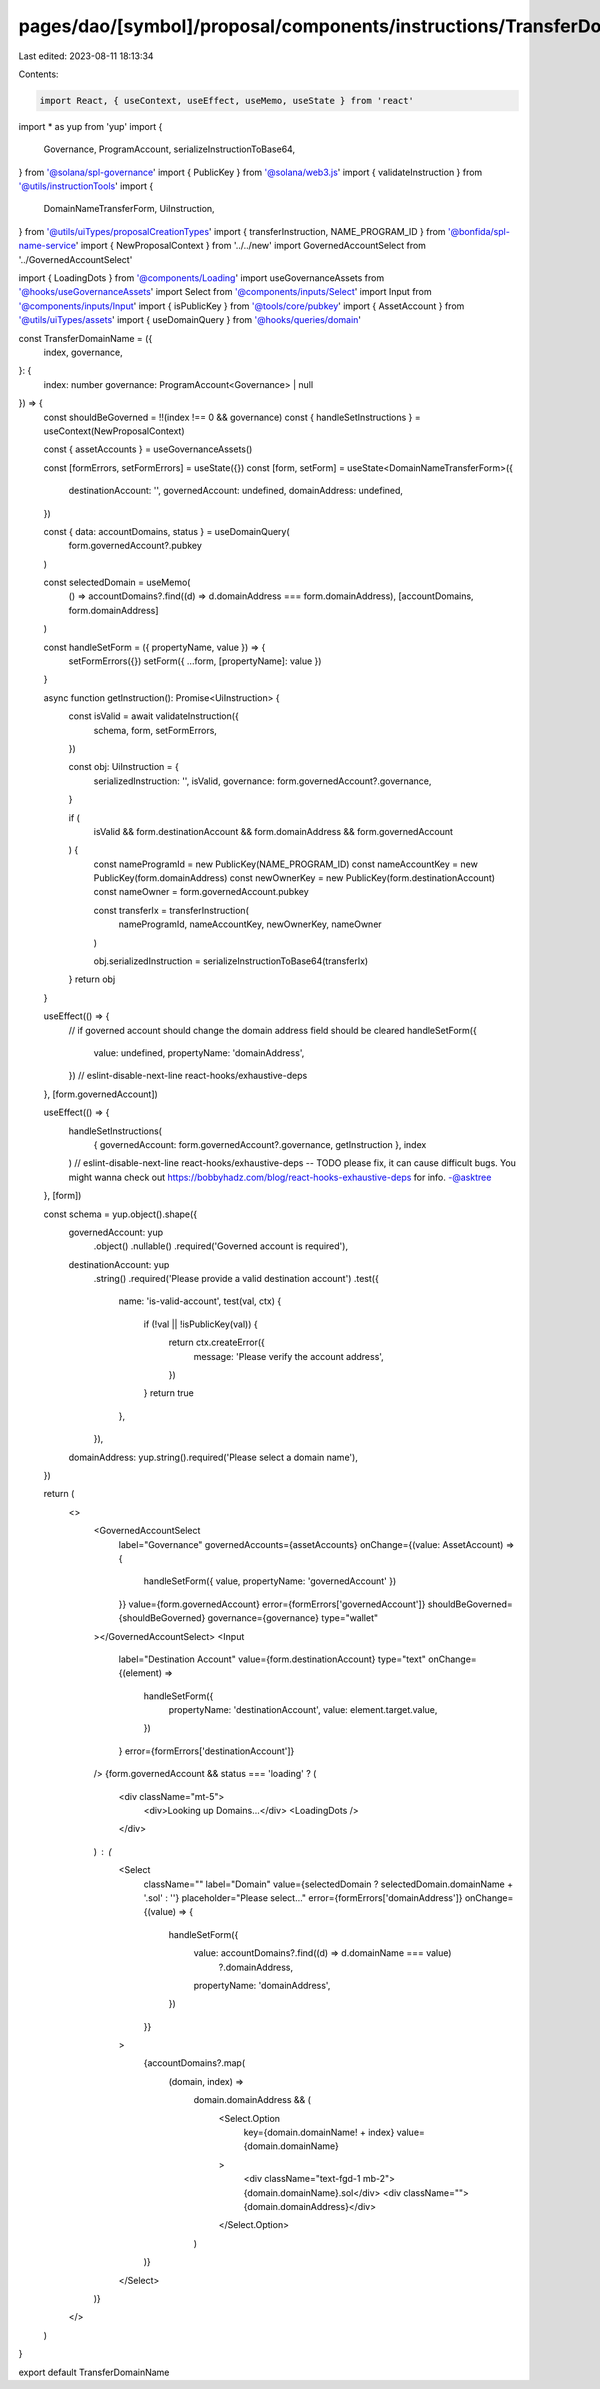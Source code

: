 pages/dao/[symbol]/proposal/components/instructions/TransferDomainName.tsx
==========================================================================

Last edited: 2023-08-11 18:13:34

Contents:

.. code-block:: tsx

    import React, { useContext, useEffect, useMemo, useState } from 'react'
import * as yup from 'yup'
import {
  Governance,
  ProgramAccount,
  serializeInstructionToBase64,
} from '@solana/spl-governance'
import { PublicKey } from '@solana/web3.js'
import { validateInstruction } from '@utils/instructionTools'
import {
  DomainNameTransferForm,
  UiInstruction,
} from '@utils/uiTypes/proposalCreationTypes'
import { transferInstruction, NAME_PROGRAM_ID } from '@bonfida/spl-name-service'
import { NewProposalContext } from '../../new'
import GovernedAccountSelect from '../GovernedAccountSelect'

import { LoadingDots } from '@components/Loading'
import useGovernanceAssets from '@hooks/useGovernanceAssets'
import Select from '@components/inputs/Select'
import Input from '@components/inputs/Input'
import { isPublicKey } from '@tools/core/pubkey'
import { AssetAccount } from '@utils/uiTypes/assets'
import { useDomainQuery } from '@hooks/queries/domain'

const TransferDomainName = ({
  index,
  governance,
}: {
  index: number
  governance: ProgramAccount<Governance> | null
}) => {
  const shouldBeGoverned = !!(index !== 0 && governance)
  const { handleSetInstructions } = useContext(NewProposalContext)

  const { assetAccounts } = useGovernanceAssets()

  const [formErrors, setFormErrors] = useState({})
  const [form, setForm] = useState<DomainNameTransferForm>({
    destinationAccount: '',
    governedAccount: undefined,
    domainAddress: undefined,
  })

  const { data: accountDomains, status } = useDomainQuery(
    form.governedAccount?.pubkey
  )

  const selectedDomain = useMemo(
    () => accountDomains?.find((d) => d.domainAddress === form.domainAddress),
    [accountDomains, form.domainAddress]
  )

  const handleSetForm = ({ propertyName, value }) => {
    setFormErrors({})
    setForm({ ...form, [propertyName]: value })
  }

  async function getInstruction(): Promise<UiInstruction> {
    const isValid = await validateInstruction({
      schema,
      form,
      setFormErrors,
    })

    const obj: UiInstruction = {
      serializedInstruction: '',
      isValid,
      governance: form.governedAccount?.governance,
    }

    if (
      isValid &&
      form.destinationAccount &&
      form.domainAddress &&
      form.governedAccount
    ) {
      const nameProgramId = new PublicKey(NAME_PROGRAM_ID)
      const nameAccountKey = new PublicKey(form.domainAddress)
      const newOwnerKey = new PublicKey(form.destinationAccount)
      const nameOwner = form.governedAccount.pubkey

      const transferIx = transferInstruction(
        nameProgramId,
        nameAccountKey,
        newOwnerKey,
        nameOwner
      )

      obj.serializedInstruction = serializeInstructionToBase64(transferIx)
    }
    return obj
  }

  useEffect(() => {
    // if governed account should change the domain address field should be cleared
    handleSetForm({
      value: undefined,
      propertyName: 'domainAddress',
    })
    // eslint-disable-next-line react-hooks/exhaustive-deps
  }, [form.governedAccount])

  useEffect(() => {
    handleSetInstructions(
      { governedAccount: form.governedAccount?.governance, getInstruction },
      index
    )
    // eslint-disable-next-line react-hooks/exhaustive-deps -- TODO please fix, it can cause difficult bugs. You might wanna check out https://bobbyhadz.com/blog/react-hooks-exhaustive-deps for info. -@asktree
  }, [form])

  const schema = yup.object().shape({
    governedAccount: yup
      .object()
      .nullable()
      .required('Governed account is required'),
    destinationAccount: yup
      .string()
      .required('Please provide a valid destination account')
      .test({
        name: 'is-valid-account',
        test(val, ctx) {
          if (!val || !isPublicKey(val)) {
            return ctx.createError({
              message: 'Please verify the account address',
            })
          }
          return true
        },
      }),
    domainAddress: yup.string().required('Please select a domain name'),
  })

  return (
    <>
      <GovernedAccountSelect
        label="Governance"
        governedAccounts={assetAccounts}
        onChange={(value: AssetAccount) => {
          handleSetForm({ value, propertyName: 'governedAccount' })
        }}
        value={form.governedAccount}
        error={formErrors['governedAccount']}
        shouldBeGoverned={shouldBeGoverned}
        governance={governance}
        type="wallet"
      ></GovernedAccountSelect>
      <Input
        label="Destination Account"
        value={form.destinationAccount}
        type="text"
        onChange={(element) =>
          handleSetForm({
            propertyName: 'destinationAccount',
            value: element.target.value,
          })
        }
        error={formErrors['destinationAccount']}
      />
      {form.governedAccount && status === 'loading' ? (
        <div className="mt-5">
          <div>Looking up Domains...</div>
          <LoadingDots />
        </div>
      ) : (
        <Select
          className=""
          label="Domain"
          value={selectedDomain ? selectedDomain.domainName + '.sol' : ''}
          placeholder="Please select..."
          error={formErrors['domainAddress']}
          onChange={(value) => {
            handleSetForm({
              value: accountDomains?.find((d) => d.domainName === value)
                ?.domainAddress,
              propertyName: 'domainAddress',
            })
          }}
        >
          {accountDomains?.map(
            (domain, index) =>
              domain.domainAddress && (
                <Select.Option
                  key={domain.domainName! + index}
                  value={domain.domainName}
                >
                  <div className="text-fgd-1 mb-2">{domain.domainName}.sol</div>
                  <div className="">{domain.domainAddress}</div>
                </Select.Option>
              )
          )}
        </Select>
      )}
    </>
  )
}

export default TransferDomainName


